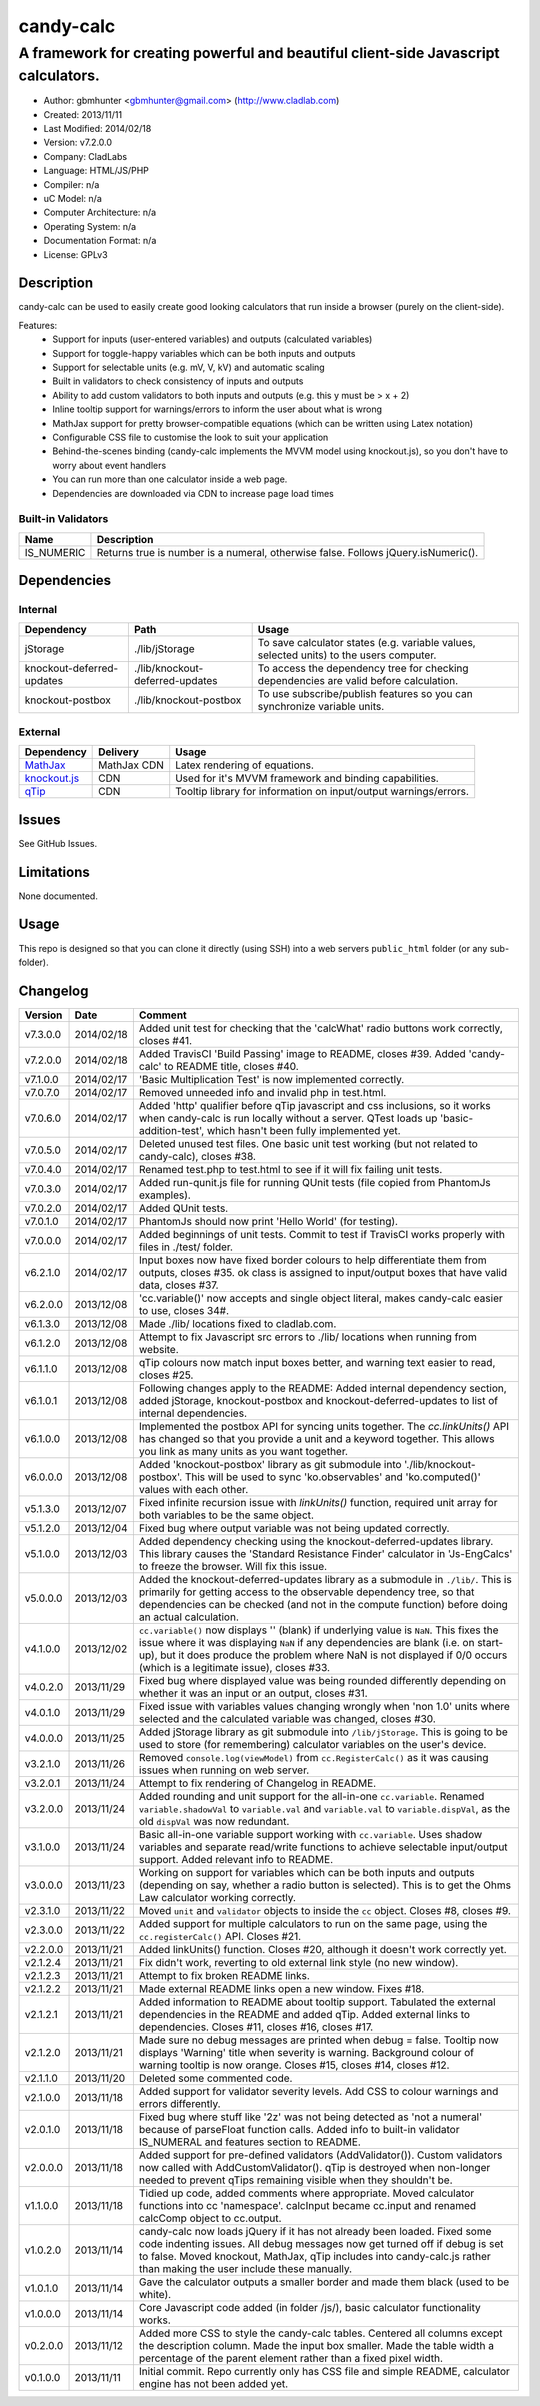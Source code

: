 ==========
candy-calc
==========

-----------------------------------------------------------------------------------
A framework for creating powerful and beautiful client-side Javascript calculators.
-----------------------------------------------------------------------------------

.. image:: https://api.travis-ci.org/gbmhunter/candy-calc.png?branch=master   
	:target: https://travis-ci.org/gbmhunter/candy-calc

- Author: gbmhunter <gbmhunter@gmail.com> (http://www.cladlab.com)
- Created: 2013/11/11
- Last Modified: 2014/02/18
- Version: v7.2.0.0
- Company: CladLabs
- Language: HTML/JS/PHP
- Compiler: n/a
- uC Model: n/a
- Computer Architecture: n/a
- Operating System: n/a
- Documentation Format: n/a
- License: GPLv3

Description
===========

candy-calc can be used to easily create good looking calculators that run inside a browser (purely on the client-side).

Features:
	- Support for inputs (user-entered variables) and outputs (calculated variables)
	- Support for toggle-happy variables which can be both inputs and outputs
	- Support for selectable units (e.g. mV, V, kV) and automatic scaling
	- Built in validators to check consistency of inputs and outputs
	- Ability to add custom validators to both inputs and outputs (e.g. this y must be > x + 2) 
	- Inline tooltip support for warnings/errors to inform the user about what is wrong
	- MathJax support for pretty browser-compatible equations (which can be written using Latex notation)
	- Configurable CSS file to customise the look to suit your application
	- Behind-the-scenes binding (candy-calc implements the MVVM model using knockout.js), so you don't have to worry about event handlers
	- You can run more than one calculator inside a web page.
	- Dependencies are downloaded via CDN to increase page load times

Built-in Validators
-------------------
========== ====================
Name       Description
========== ====================
IS_NUMERIC Returns true is number is a numeral, otherwise false. Follows jQuery.isNumeric().
========== ====================

Dependencies
============

Internal
--------

========================= =============================== ===================================================================
Dependency                Path                            Usage
========================= =============================== ===================================================================
jStorage                  ./lib/jStorage                  To save calculator states (e.g. variable values, selected units) to the users computer.
knockout-deferred-updates ./lib/knockout-deferred-updates To access the dependency tree for checking dependencies are valid before calculation.
knockout-postbox          ./lib/knockout-postbox          To use subscribe/publish features so you can synchronize variable units.
========================= =============================== ===================================================================

External
--------

============== =============== ===================================================================
Dependency     Delivery        Usage
============== =============== ===================================================================
MathJax_       MathJax CDN     Latex rendering of equations.
`knockout.js`_ CDN             Used for it's MVVM framework and binding capabilities.
qTip_          CDN             Tooltip library for information on input/output warnings/errors. 
============== =============== ===================================================================

.. _MathJax: http://www.mathjax.org/
.. _knockout.js: http://knockoutjs.com/
.. _qTip: http://craigsworks.com/projects/qtip/

Issues
======

See GitHub Issues.

Limitations
===========

None documented.

Usage
=====

This repo is designed so that you can clone it directly (using SSH) into a web servers ``public_html`` folder (or any sub-folder).
	
Changelog
=========

========= ========== ==============================================================================================
Version   Date       Comment
========= ========== ==============================================================================================
v7.3.0.0  2014/02/18 Added unit test for checking that the 'calcWhat' radio buttons work correctly, closes #41.
v7.2.0.0  2014/02/18 Added TravisCI 'Build Passing' image to README, closes #39. Added 'candy-calc' to README title, closes #40.
v7.1.0.0  2014/02/17 'Basic Multiplication Test' is now implemented correctly.
v7.0.7.0  2014/02/17 Removed unneeded info and invalid php in test.html.
v7.0.6.0  2014/02/17 Added 'http' qualifier before qTip javascript and css inclusions, so it works when candy-calc is run locally without a server. QTest loads up 'basic-addition-test', which hasn't been fully implemented yet.
v7.0.5.0  2014/02/17 Deleted unused test files. One basic unit test working (but not related to candy-calc), closes #38.
v7.0.4.0  2014/02/17 Renamed test.php to test.html to see if it will fix failing unit tests.
v7.0.3.0  2014/02/17 Added run-qunit.js file for running QUnit tests (file copied from PhantomJs examples).
v7.0.2.0  2014/02/17 Added QUnit tests.
v7.0.1.0  2014/02/17 PhantomJs should now print 'Hello World' (for testing).
v7.0.0.0  2014/02/17 Added beginnings of unit tests. Commit to test if TravisCI works properly with files in ./test/ folder.
v6.2.1.0  2014/02/17 Input boxes now have fixed border colours to help differentiate them from outputs, closes #35. ok class is assigned to input/output boxes that have valid data, closes #37.
v6.2.0.0  2013/12/08 'cc.variable()' now accepts and single object literal, makes candy-calc easier to use, closes 34#.
v6.1.3.0  2013/12/08 Made ./lib/ locations fixed to cladlab.com.
v6.1.2.0  2013/12/08 Attempt to fix Javascript src errors to ./lib/ locations when running from website.
v6.1.1.0  2013/12/08 qTip colours now match input boxes better, and warning text easier to read, closes #25.
v6.1.0.1  2013/12/08 Following changes apply to the README: Added internal dependency section, added jStorage, knockout-postbox and knockout-deferred-updates to list of internal dependencies.
v6.1.0.0  2013/12/08 Implemented the postbox API for syncing units together. The `cc.linkUnits()` API has changed so that you provide a unit and a keyword together. This allows you link as many units as you want together.
v6.0.0.0  2013/12/08 Added 'knockout-postbox' library as git submodule into './lib/knockout-postbox'. This will be used to sync 'ko.observables' and 'ko.computed()' values with each other.
v5.1.3.0  2013/12/07 Fixed infinite recursion issue with `linkUnits()` function, required unit array for both variables to be the same object.
v5.1.2.0  2013/12/04 Fixed bug where output variable was not being updated correctly.
v5.1.0.0  2013/12/03 Added dependency checking using the knockout-deferred-updates library. This library causes the 'Standard Resistance Finder' calculator in 'Js-EngCalcs' to freeze the browser. Will fix this issue.
v5.0.0.0  2013/12/03 Added the knockout-deferred-updates library as a submodule in ``./lib/``. This is primarily for getting access to the observable dependency tree, so that dependencies can be checked (and not in the compute function) before doing an actual calculation.
v4.1.0.0  2013/12/02 ``cc.variable()`` now displays '' (blank) if underlying value is ``NaN``. This fixes the issue where it was displaying ``NaN`` if any dependencies are blank (i.e. on start-up), but it does produce the problem where NaN is not displayed if 0/0 occurs (which is a legitimate issue), closes #33.
v4.0.2.0  2013/11/29 Fixed bug where displayed value was being rounded differently depending on whether it was an input or an output, closes #31.
v4.0.1.0  2013/11/29 Fixed issue with variables values changing wrongly when 'non 1.0' units where selected and the calculated variable was changed, closes #30.
v4.0.0.0  2013/11/25 Added jStorage library as git submodule into ``/lib/jStorage``. This is going to be used to store (for remembering) calculator variables on the user's device.
v3.2.1.0  2013/11/26 Removed ``console.log(viewModel)`` from ``cc.RegisterCalc()`` as it was causing issues when running on web server.
v3.2.0.1  2013/11/24 Attempt to fix rendering of Changelog in README.
v3.2.0.0  2013/11/24 Added rounding and unit support for the all-in-one ``cc.variable``. Renamed ``variable.shadowVal`` to ``variable.val`` and ``variable.val`` to ``variable.dispVal``, as the old ``dispVal`` was now redundant.
v3.1.0.0  2013/11/24 Basic all-in-one variable support working with ``cc.variable``. Uses shadow variables and separate read/write functions to achieve selectable input/output support. Added relevant info to README.
v3.0.0.0  2013/11/23 Working on support for variables which can be both inputs and outputs (depending on say, whether a radio button is selected). This is to get the Ohms Law calculator working correctly.
v2.3.1.0  2013/11/22 Moved ``unit`` and ``validator`` objects to inside the ``cc`` object. Closes #8, closes #9.
v2.3.0.0  2013/11/22 Added support for multiple calculators to run on the same page, using the ``cc.registerCalc()`` API. Closes #21.
v2.2.0.0  2013/11/21 Added linkUnits() function. Closes #20, although it doesn't work correctly yet.
v2.1.2.4  2013/11/21 Fix didn't work, reverting to old external link style (no new window).
v2.1.2.3  2013/11/21 Attempt to fix broken README links.
v2.1.2.2  2013/11/21 Made external README links open a new window. Fixes #18.
v2.1.2.1  2013/11/21 Added information to README about tooltip support. Tabulated the external dependencies in the README and added qTip. Added external links to dependencies. Closes #11, closes #16, closes #17.
v2.1.2.0  2013/11/21 Made sure no debug messages are printed when debug = false. Tooltip now displays 'Warning' title when severity is warning. Background colour of warning tooltip is now orange. Closes #15, closes #14, closes #12.
v2.1.1.0  2013/11/20 Deleted some commented code.
v2.1.0.0  2013/11/18 Added support for validator severity levels. Add CSS to colour warnings and errors differently.
v2.0.1.0  2013/11/18 Fixed bug where stuff like '2z' was not being detected as 'not a numeral' because of parseFloat function calls. Added info to built-in validator IS_NUMERAL and features section to README.
v2.0.0.0  2013/11/18 Added support for pre-defined validators (AddValidator()). Custom validators now called with AddCustomValidator(). qTip is destroyed when non-longer needed to prevent qTips remaining visible when they shouldn't be.
v1.1.0.0  2013/11/18 Tidied up code, added comments where appropriate. Moved calculator functions into cc 'namespace'. calcInput became cc.input and renamed calcComp object to cc.output.
v1.0.2.0  2013/11/14 candy-calc now loads jQuery if it has not already been loaded. Fixed some code indenting issues. All debug messages now get turned off if debug is set to false. Moved knockout, MathJax, qTip includes into candy-calc.js rather than making the user include these manually.
v1.0.1.0  2013/11/14 Gave the calculator outputs a smaller border and made them black (used to be white).
v1.0.0.0  2013/11/14 Core Javascript code added (in folder /js/), basic calculator functionality works.
v0.2.0.0  2013/11/12 Added more CSS to style the candy-calc tables. Centered all columns except the description column. Made the input box smaller. Made the table width a percentage of the parent element rather than a fixed pixel width.
v0.1.0.0  2013/11/11 Initial commit. Repo currently only has CSS file and simple README, calculator engine has not been added yet.
========= ========== ==============================================================================================